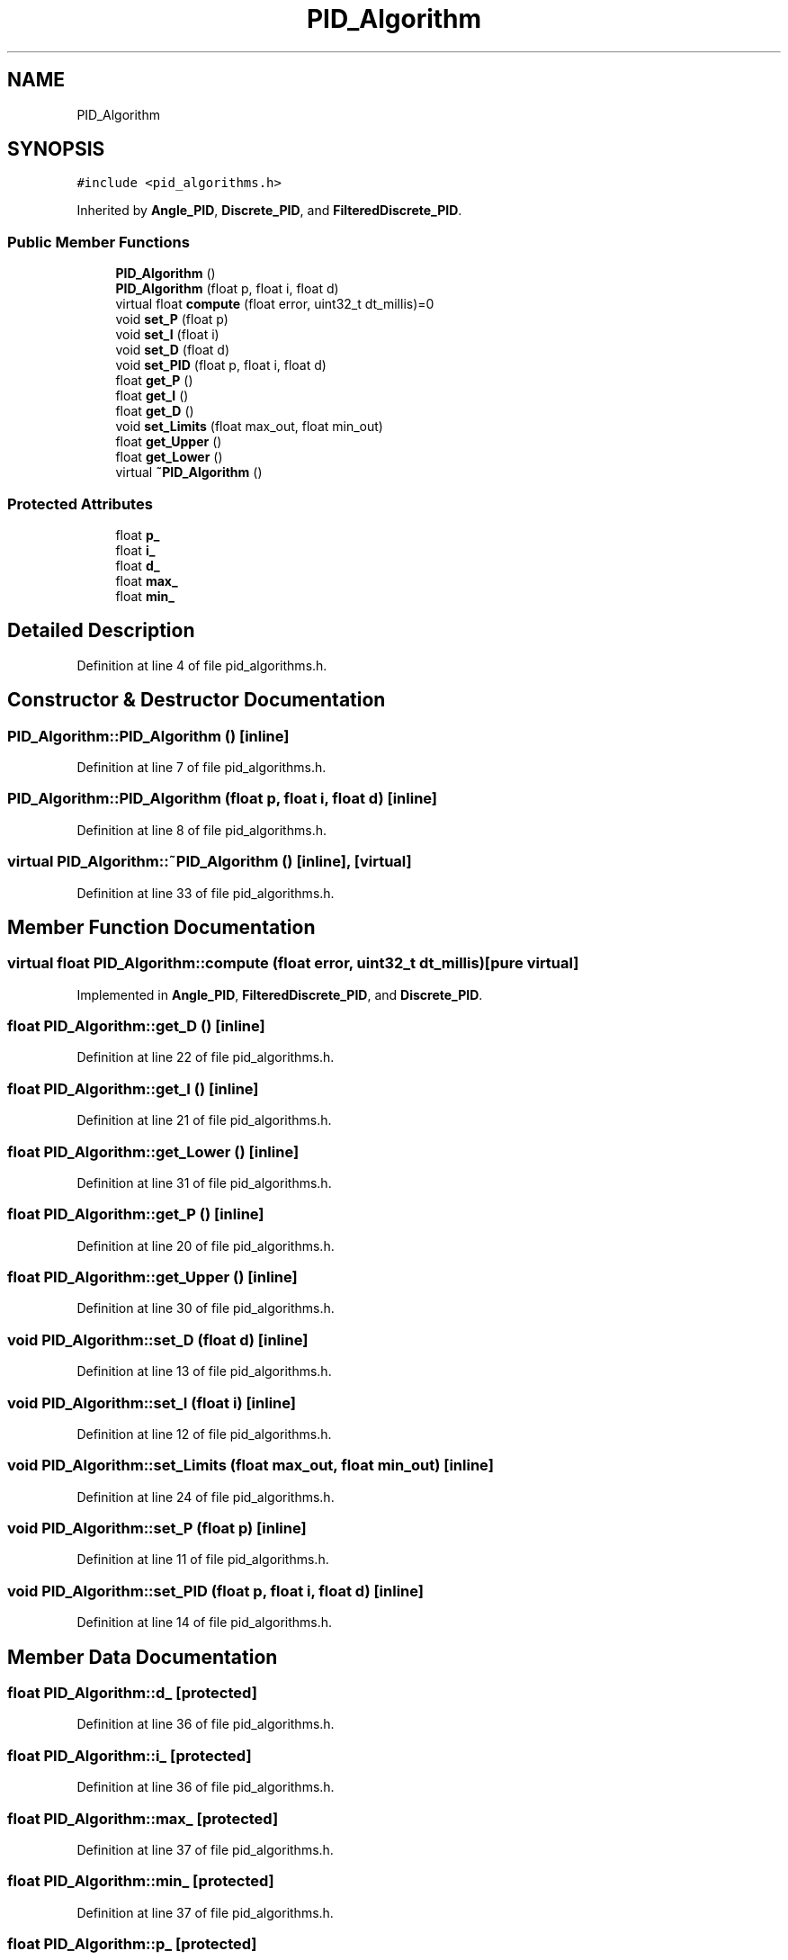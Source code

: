 .TH "PID_Algorithm" 3 "Sun May 12 2019" "ROBOCON_2019_HORSE" \" -*- nroff -*-
.ad l
.nh
.SH NAME
PID_Algorithm
.SH SYNOPSIS
.br
.PP
.PP
\fC#include <pid_algorithms\&.h>\fP
.PP
Inherited by \fBAngle_PID\fP, \fBDiscrete_PID\fP, and \fBFilteredDiscrete_PID\fP\&.
.SS "Public Member Functions"

.in +1c
.ti -1c
.RI "\fBPID_Algorithm\fP ()"
.br
.ti -1c
.RI "\fBPID_Algorithm\fP (float p, float i, float d)"
.br
.ti -1c
.RI "virtual float \fBcompute\fP (float error, uint32_t dt_millis)=0"
.br
.ti -1c
.RI "void \fBset_P\fP (float p)"
.br
.ti -1c
.RI "void \fBset_I\fP (float i)"
.br
.ti -1c
.RI "void \fBset_D\fP (float d)"
.br
.ti -1c
.RI "void \fBset_PID\fP (float p, float i, float d)"
.br
.ti -1c
.RI "float \fBget_P\fP ()"
.br
.ti -1c
.RI "float \fBget_I\fP ()"
.br
.ti -1c
.RI "float \fBget_D\fP ()"
.br
.ti -1c
.RI "void \fBset_Limits\fP (float max_out, float min_out)"
.br
.ti -1c
.RI "float \fBget_Upper\fP ()"
.br
.ti -1c
.RI "float \fBget_Lower\fP ()"
.br
.ti -1c
.RI "virtual \fB~PID_Algorithm\fP ()"
.br
.in -1c
.SS "Protected Attributes"

.in +1c
.ti -1c
.RI "float \fBp_\fP"
.br
.ti -1c
.RI "float \fBi_\fP"
.br
.ti -1c
.RI "float \fBd_\fP"
.br
.ti -1c
.RI "float \fBmax_\fP"
.br
.ti -1c
.RI "float \fBmin_\fP"
.br
.in -1c
.SH "Detailed Description"
.PP 
Definition at line 4 of file pid_algorithms\&.h\&.
.SH "Constructor & Destructor Documentation"
.PP 
.SS "PID_Algorithm::PID_Algorithm ()\fC [inline]\fP"

.PP
Definition at line 7 of file pid_algorithms\&.h\&.
.SS "PID_Algorithm::PID_Algorithm (float p, float i, float d)\fC [inline]\fP"

.PP
Definition at line 8 of file pid_algorithms\&.h\&.
.SS "virtual PID_Algorithm::~PID_Algorithm ()\fC [inline]\fP, \fC [virtual]\fP"

.PP
Definition at line 33 of file pid_algorithms\&.h\&.
.SH "Member Function Documentation"
.PP 
.SS "virtual float PID_Algorithm::compute (float error, uint32_t dt_millis)\fC [pure virtual]\fP"

.PP
Implemented in \fBAngle_PID\fP, \fBFilteredDiscrete_PID\fP, and \fBDiscrete_PID\fP\&.
.SS "float PID_Algorithm::get_D ()\fC [inline]\fP"

.PP
Definition at line 22 of file pid_algorithms\&.h\&.
.SS "float PID_Algorithm::get_I ()\fC [inline]\fP"

.PP
Definition at line 21 of file pid_algorithms\&.h\&.
.SS "float PID_Algorithm::get_Lower ()\fC [inline]\fP"

.PP
Definition at line 31 of file pid_algorithms\&.h\&.
.SS "float PID_Algorithm::get_P ()\fC [inline]\fP"

.PP
Definition at line 20 of file pid_algorithms\&.h\&.
.SS "float PID_Algorithm::get_Upper ()\fC [inline]\fP"

.PP
Definition at line 30 of file pid_algorithms\&.h\&.
.SS "void PID_Algorithm::set_D (float d)\fC [inline]\fP"

.PP
Definition at line 13 of file pid_algorithms\&.h\&.
.SS "void PID_Algorithm::set_I (float i)\fC [inline]\fP"

.PP
Definition at line 12 of file pid_algorithms\&.h\&.
.SS "void PID_Algorithm::set_Limits (float max_out, float min_out)\fC [inline]\fP"

.PP
Definition at line 24 of file pid_algorithms\&.h\&.
.SS "void PID_Algorithm::set_P (float p)\fC [inline]\fP"

.PP
Definition at line 11 of file pid_algorithms\&.h\&.
.SS "void PID_Algorithm::set_PID (float p, float i, float d)\fC [inline]\fP"

.PP
Definition at line 14 of file pid_algorithms\&.h\&.
.SH "Member Data Documentation"
.PP 
.SS "float PID_Algorithm::d_\fC [protected]\fP"

.PP
Definition at line 36 of file pid_algorithms\&.h\&.
.SS "float PID_Algorithm::i_\fC [protected]\fP"

.PP
Definition at line 36 of file pid_algorithms\&.h\&.
.SS "float PID_Algorithm::max_\fC [protected]\fP"

.PP
Definition at line 37 of file pid_algorithms\&.h\&.
.SS "float PID_Algorithm::min_\fC [protected]\fP"

.PP
Definition at line 37 of file pid_algorithms\&.h\&.
.SS "float PID_Algorithm::p_\fC [protected]\fP"

.PP
Definition at line 36 of file pid_algorithms\&.h\&.

.SH "Author"
.PP 
Generated automatically by Doxygen for ROBOCON_2019_HORSE from the source code\&.
